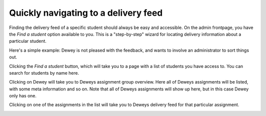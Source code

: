 .. _admin_wizard_find_student:

=====================================
Quickly navigating to a delivery feed
=====================================
Finding the delivery feed of a specific student should always be easy and accessible. On the admin frontpage, you
have the `Find a student` option available to you. This is a "step-by-step" wizard for locating delivery information
about a particular student.

Here's a simple example: Dewey is not pleased with the feedback, and wants to involve an administrator to sort things
out.

Clicking the `Find a student` button, which will take you to a page with a list of students you have access to.
You can search for students by name here.

.. image:: images/admin-wizard-student-search.png


Clicking on Dewey will take you to Deweys assignment group overview. Here all of Deweys assignments will be listed,
with some meta information and so on. Note that all of Deweys assignments will show up here, but in this
case Dewey only has one.

.. image:: images/admin-wizard-student-group-overview.png

Clicking on one of the assignments in the list will take you to Deweys delivery feed for that particular assignment.

.. image:: images/admin-wizard-student-delivery-feed-example.png
